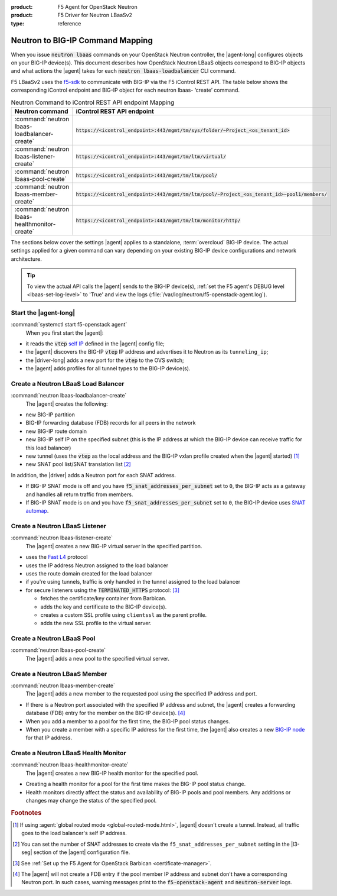 :product: F5 Agent for OpenStack Neutron
:product: F5 Driver for Neutron LBaaSv2
:type: reference

.. _neutron-bigip-command-mapping:

Neutron to BIG-IP Command Mapping
=================================

When you issue :code:`neutron lbaas` commands on your OpenStack Neutron controller, the |agent-long| configures objects on your BIG-IP device(s).
This document describes how OpenStack Neutron LBaaS objects correspond to BIG-IP objects and what actions the |agent| takes for each :code:`neutron lbaas-loadbalancer` CLI command.

F5 LBaaSv2 uses the `f5-sdk <http://f5-sdk.readthedocs.io/en/latest/>`_ to communicate with BIG-IP via the F5 iControl REST API. The table below shows the corresponding iControl endpoint and BIG-IP object for each neutron lbaas- ‘create’ command.

.. table:: Neutron Command to iControl REST API endpoint Mapping

   ==============================================  ==================================================================================================
   Neutron command                                 iControl REST API endpoint
   ==============================================  ==================================================================================================
   :command:`neutron lbaas-loadbalancer-create`    :code:`https://<icontrol_endpoint>:443/mgmt/tm/sys/folder/~Project_<os_tenant_id>`
   ----------------------------------------------  --------------------------------------------------------------------------------------------------
   :command:`neutron lbaas-listener-create`        :code:`https://<icontrol_endpoint>:443/mgmt/tm/ltm/virtual/`
   ----------------------------------------------  --------------------------------------------------------------------------------------------------
   :command:`neutron lbaas-pool-create`            :code:`https://<icontrol_endpoint>:443/mgmt/tm/ltm/pool/`
   ----------------------------------------------  --------------------------------------------------------------------------------------------------
   :command:`neutron lbaas-member-create`          :code:`https://<icontrol_endpoint>:443/mgmt/tm/ltm/pool/~Project_<os_tenant_id>~pool1/members/`
   ----------------------------------------------  --------------------------------------------------------------------------------------------------
   :command:`neutron lbaas-healthmonitor-create`   :code:`https://<icontrol_endpoint>:443/mgmt/tm/ltm/monitor/http/`
   ==============================================  ==================================================================================================

\

The sections below cover the settings |agent| applies to a standalone, :term:`overcloud` BIG-IP device.
The actual settings applied for a given command can vary depending on your existing BIG-IP device configurations and network architecture.

.. tip::

   To view the actual API calls the |agent| sends to the BIG-IP device(s), :ref:`set the F5 agent's DEBUG level <lbaas-set-log-level>` to 'True' and view the logs (:file:`/var/log/neutron/f5-openstack-agent.log`).


Start the |agent-long|
----------------------

:command:`systemctl start f5-openstack agent`
  When you first start the |agent|:

- it reads the :code:`vtep` `self IP`_ defined in the |agent| config file;
- the |agent| discovers the BIG-IP :code:`vtep` IP address and advertises it to Neutron as its ``tunneling_ip``;
- the |driver-long| adds a new port for the :code:`vtep` to the OVS switch;
- the |agent| adds profiles for all tunnel types to the BIG-IP device(s).

Create a Neutron LBaaS Load Balancer
------------------------------------

:command:`neutron lbaas-loadbalancer-create`
  The |agent| creates the following:

- new BIG-IP partition
- BIG-IP forwarding database (FDB) records for all peers in the network
- new BIG-IP route domain
- new BIG-IP self IP on the specified subnet (this is the IP address at which the BIG-IP device can receive traffic for this load balancer)
- new tunnel (uses the :code:`vtep` as the local address and the BIG-IP vxlan profile created when the |agent| started) [#tablefn4]_
- new SNAT pool list/SNAT translation list [#tablefn5]_

In addition, the |driver| adds a Neutron port for each SNAT address.

- If BIG-IP SNAT mode is off and you have :code:`f5_snat_addresses_per_subnet` set to ``0``, the BIG-IP acts as a gateway and handles all return traffic from members.
- If BIG-IP SNAT mode is on and you have :code:`f5_snat_addresses_per_subnet` set to ``0``, the BIG-IP device uses `SNAT automap`_.

Create a Neutron LBaaS Listener
-------------------------------

:command:`neutron lbaas-listener-create`
  The |agent| creates a new BIG-IP virtual server in the specified partition.

- uses the `Fast L4`_ protocol
- uses the IP address Neutron assigned to the load balancer
- uses the route domain created for the load balancer
- if you're using tunnels, traffic is only handled in the tunnel assigned to the load balancer
- for secure listeners using the :code:`TERMINATED_HTTPS` protocol: [#tablefn6]_

  - fetches the certificate/key container from Barbican.
  - adds the key and certificate to the BIG-IP device(s).
  - creates a custom SSL profile using ``clientssl`` as the parent profile.
  - adds the new SSL profile to the virtual server.

Create a Neutron LBaaS Pool
---------------------------

:command:`neutron lbaas-pool-create`
  The |agent| adds a new pool to the specified virtual server.


Create a Neutron LBaaS Member
-----------------------------

:command:`neutron lbaas-member-create`
  The |agent| adds a new member to the requested pool using the specified IP address and port.

- If there is a Neutron port associated with the specified IP address and subnet, the |agent| creates a forwarding database (FDB) entry for the member on the BIG-IP device(s). [#tablefn7]_
- When you add a member to a pool for the first time, the BIG-IP pool status changes.
- When you create a member with a specific IP address for the first time, the |agent| also creates a new `BIG-IP node`_ for that IP address.

Create a Neutron LBaaS Health Monitor
-------------------------------------

:command:`neutron lbaas-healthmonitor-create`
  The |agent| creates a new BIG-IP health monitor for the specified pool.

- Creating a health monitor for a pool for the first time makes the BIG-IP pool status change.
- Health monitors directly affect the status and availability of BIG-IP pools and pool members.
  Any additions or changes may change the status of the specified pool.

.. rubric:: Footnotes
.. [#tablefn4] If using :agent:`global routed mode <global-routed-mode.html>`, |agent| doesn't create a tunnel. Instead, all traffic goes to the load balancer's self IP address.
.. [#tablefn5] You can set the number of SNAT addresses to create via the ``f5_snat_addresses_per_subnet`` setting in the |l3-seg| section of the |agent| configuration file.
.. [#tablefn6] See :ref:`Set up the F5 Agent for OpenStack Barbican <certificate-manager>`.
.. [#tablefn7] The |agent| will not create a FDB entry if the pool member IP address and subnet don't have a corresponding Neutron port. In such cases, warning messages print to the :code:`f5-openstack-agent` and :code:`neutron-server` logs.

.. _self IP: https://support.f5.com/kb/en-us/products/big-ip_ltm/manuals/product/tmos-routing-administration-13-0-0/6.html
.. _SNAT automap: https://support.f5.com/kb/en-us/products/big-ip_ltm/manuals/product/tmos-routing-administration-13-0-0/8.html
.. _Fast L4: https://support.f5.com/kb/en-us/products/big-ip_ltm/manuals/product/ltm-profiles-reference-13-0-0/5.html
.. _BIG-IP node: https://support.f5.com/kb/en-us/products/big-ip_ltm/manuals/product/ltm-basics-13-0-0/3.html


